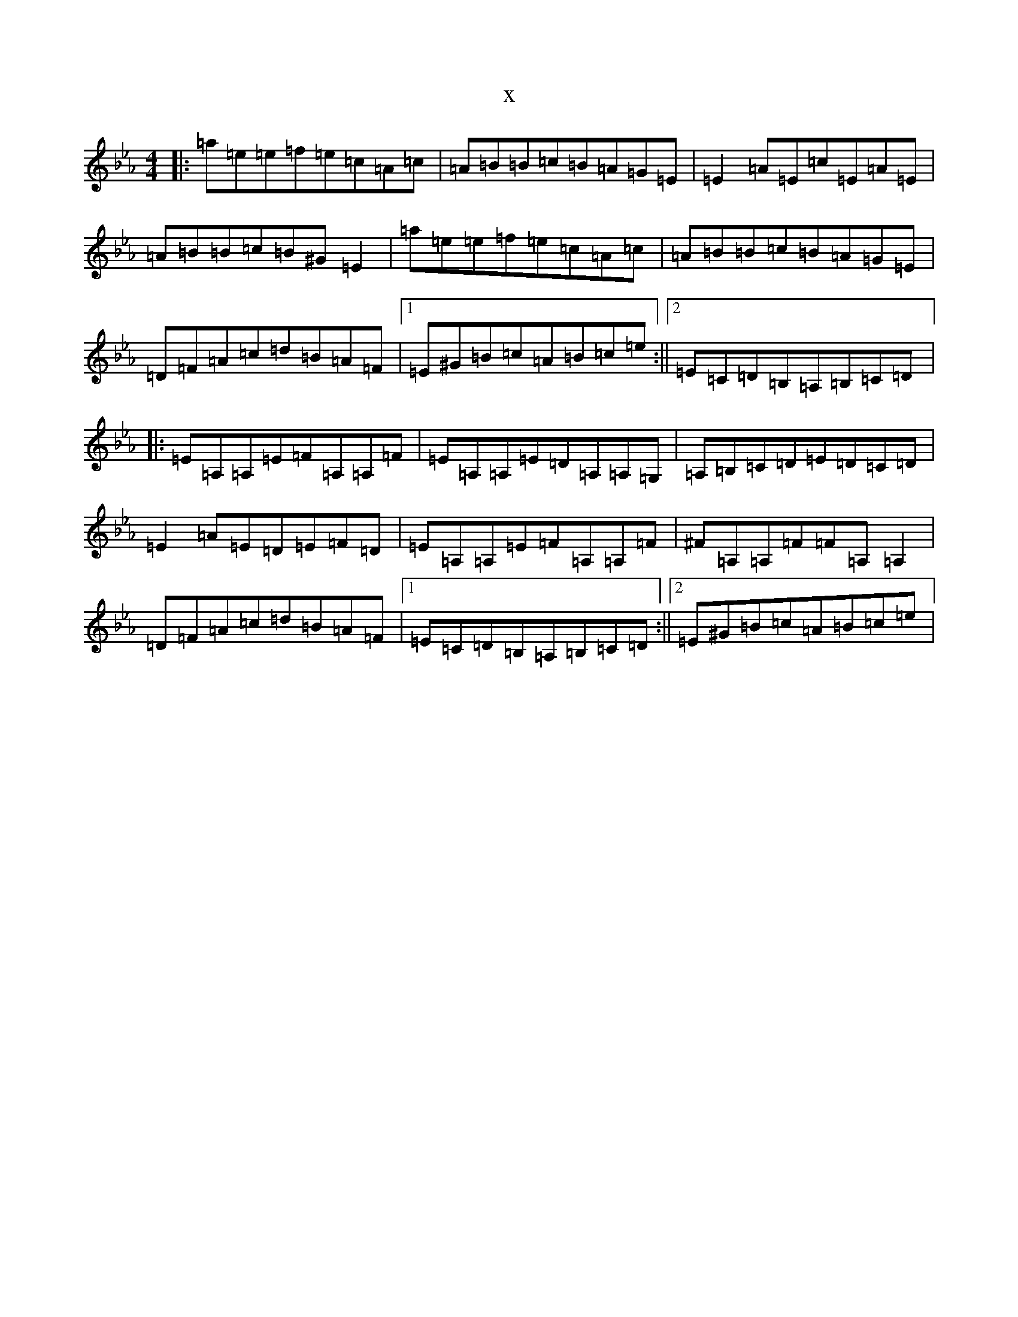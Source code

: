X:17302
T:x
L:1/8
M:4/4
K: C minor
|:=a=e=e=f=e=c=A=c|=A=B=B=c=B=A=G=E|=E2=A=E=c=E=A=E|=A=B=B=c=B^G=E2|=a=e=e=f=e=c=A=c|=A=B=B=c=B=A=G=E|=D=F=A=c=d=B=A=F|1=E^G=B=c=A=B=c=e:||2=E=C=D=B,=A,=B,=C=D|:=E=A,=A,=E=F=A,=A,=F|=E=A,=A,=E=D=A,=A,=G,|=A,=B,=C=D=E=D=C=D|=E2=A=E=D=E=F=D|=E=A,=A,=E=F=A,=A,=F|^F=A,=A,=F=F=A,=A,2|=D=F=A=c=d=B=A=F|1=E=C=D=B,=A,=B,=C=D:||2=E^G=B=c=A=B=c=e|